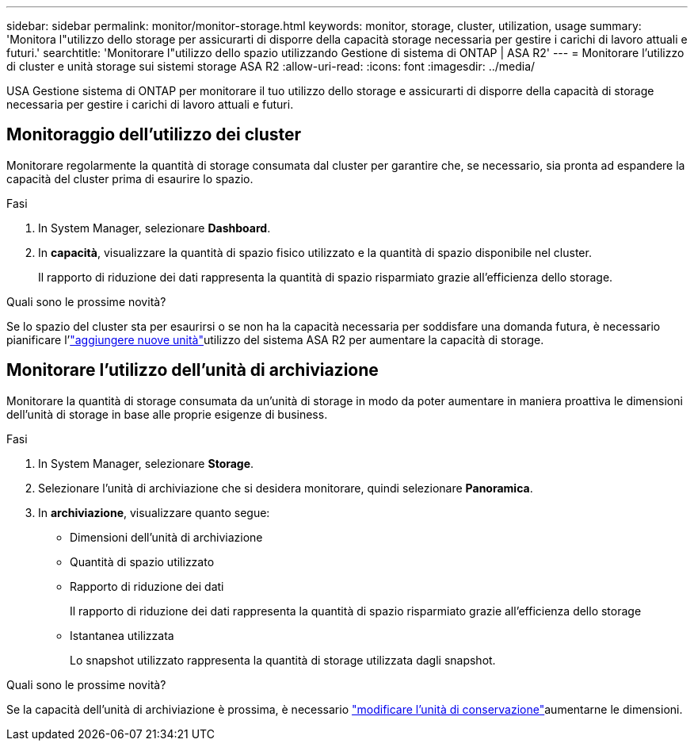 ---
sidebar: sidebar 
permalink: monitor/monitor-storage.html 
keywords: monitor, storage, cluster, utilization, usage 
summary: 'Monitora l"utilizzo dello storage per assicurarti di disporre della capacità storage necessaria per gestire i carichi di lavoro attuali e futuri.' 
searchtitle: 'Monitorare l"utilizzo dello spazio utilizzando Gestione di sistema di ONTAP | ASA R2' 
---
= Monitorare l'utilizzo di cluster e unità storage sui sistemi storage ASA R2
:allow-uri-read: 
:icons: font
:imagesdir: ../media/


[role="lead"]
USA Gestione sistema di ONTAP per monitorare il tuo utilizzo dello storage e assicurarti di disporre della capacità di storage necessaria per gestire i carichi di lavoro attuali e futuri.



== Monitoraggio dell'utilizzo dei cluster

Monitorare regolarmente la quantità di storage consumata dal cluster per garantire che, se necessario, sia pronta ad espandere la capacità del cluster prima di esaurire lo spazio.

.Fasi
. In System Manager, selezionare *Dashboard*.
. In *capacità*, visualizzare la quantità di spazio fisico utilizzato e la quantità di spazio disponibile nel cluster.
+
Il rapporto di riduzione dei dati rappresenta la quantità di spazio risparmiato grazie all'efficienza dello storage.



.Quali sono le prossime novità?
Se lo spazio del cluster sta per esaurirsi o se non ha la capacità necessaria per soddisfare una domanda futura, è necessario pianificare l'link:../administer/increase-storage-capacity.html["aggiungere nuove unità"]utilizzo del sistema ASA R2 per aumentare la capacità di storage.



== Monitorare l'utilizzo dell'unità di archiviazione

Monitorare la quantità di storage consumata da un'unità di storage in modo da poter aumentare in maniera proattiva le dimensioni dell'unità di storage in base alle proprie esigenze di business.

.Fasi
. In System Manager, selezionare *Storage*.
. Selezionare l'unità di archiviazione che si desidera monitorare, quindi selezionare *Panoramica*.
. In *archiviazione*, visualizzare quanto segue:
+
** Dimensioni dell'unità di archiviazione
** Quantità di spazio utilizzato
** Rapporto di riduzione dei dati
+
Il rapporto di riduzione dei dati rappresenta la quantità di spazio risparmiato grazie all'efficienza dello storage

** Istantanea utilizzata
+
Lo snapshot utilizzato rappresenta la quantità di storage utilizzata dagli snapshot.





.Quali sono le prossime novità?
Se la capacità dell'unità di archiviazione è prossima, è necessario link:../manage-data/modify-storage-units.html["modificare l'unità di conservazione"]aumentarne le dimensioni.
